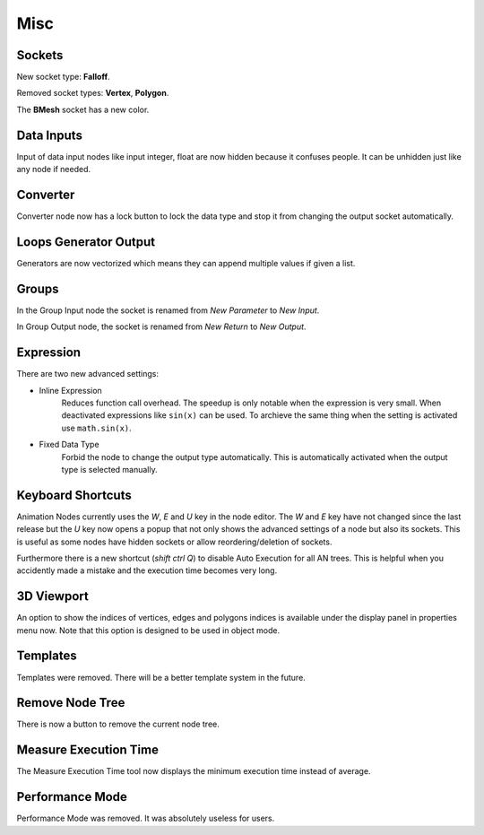 Misc
****

Sockets
=======

New socket type: **Falloff**.

Removed socket types: **Vertex**, **Polygon**.

The **BMesh** socket has a new color.

Data Inputs
===========

Input of data input nodes like input integer, float are now hidden because it confuses people. It can be unhidden just like any node if needed.

.. image:: images/input_nodes.png

Converter
=========

Converter node now has a lock button to lock the data type and stop it from changing the output socket automatically.

.. image:: images/converter.png

Loops Generator Output
======================

Generators are now vectorized which means they can append multiple values if given a list.

.. image:: images/loops.png

Groups
======

In the Group Input node the socket is renamed from *New Parameter* to *New Input*.

In Group Output node, the socket is renamed from *New Return* to *New Output*.

Expression
==========

There are two new advanced settings:

- Inline Expression
    Reduces function call overhead. The speedup is only notable when the expression is very small. When deactivated expressions like ``sin(x)`` can be used. To archieve the same thing when the setting is activated use ``math.sin(x)``.
- Fixed Data Type
    Forbid the node to change the output type automatically. This is automatically activated when the output type is selected manually.

.. image:: images/expression_node.png

Keyboard Shortcuts
==================

Animation Nodes currently uses the *W*, *E* and *U* key in the node editor. The *W* and *E* key have not changed since the last release but the *U* key now opens a popup that not only shows the advanced settings of a node but also its sockets. This is useful as some nodes have hidden sockets or allow reordering/deletion of sockets.

.. image:: images/socket_settings.gif

Furthermore there is a new shortcut (*shift ctrl Q*) to disable Auto Execution for all AN trees. This is helpful when you accidently made a mistake and the execution time becomes very long.

3D Viewport
===========

An option to show the indices of vertices, edges and polygons indices is available under the display panel in properties menu now. Note that this option is designed to be used in object mode.

.. image:: images/viewport_indices.png

Templates
=========

Templates were removed. There will be a better template system in the future.

Remove Node Tree
================

There is now a button to remove the current node tree.

.. image:: images/remove_button.png

Measure Execution Time
======================

The Measure Execution Time tool now displays the minimum execution time instead of average.

.. image:: images/measure_execution_times.png

Performance Mode
================

Performance Mode was removed. It was absolutely useless for users.
